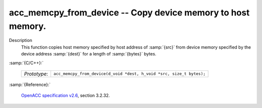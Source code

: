 ..
  Copyright 1988-2022 Free Software Foundation, Inc.
  This is part of the GCC manual.
  For copying conditions, see the GPL license file

.. _acc_memcpy_from_device:

acc_memcpy_from_device -- Copy device memory to host memory.
************************************************************

Description
  This function copies host memory specified by host address of :samp:`{src}` from
  device memory specified by the device address :samp:`{dest}` for a length of
  :samp:`{bytes}` bytes.

:samp:`{C/C++}:`

  .. list-table::

     * - *Prototype*:
       - ``acc_memcpy_from_device(d_void *dest, h_void *src, size_t bytes);``

:samp:`{Reference}:`

  `OpenACC specification v2.6 <https://www.openacc.org>`_, section
  3.2.32.

